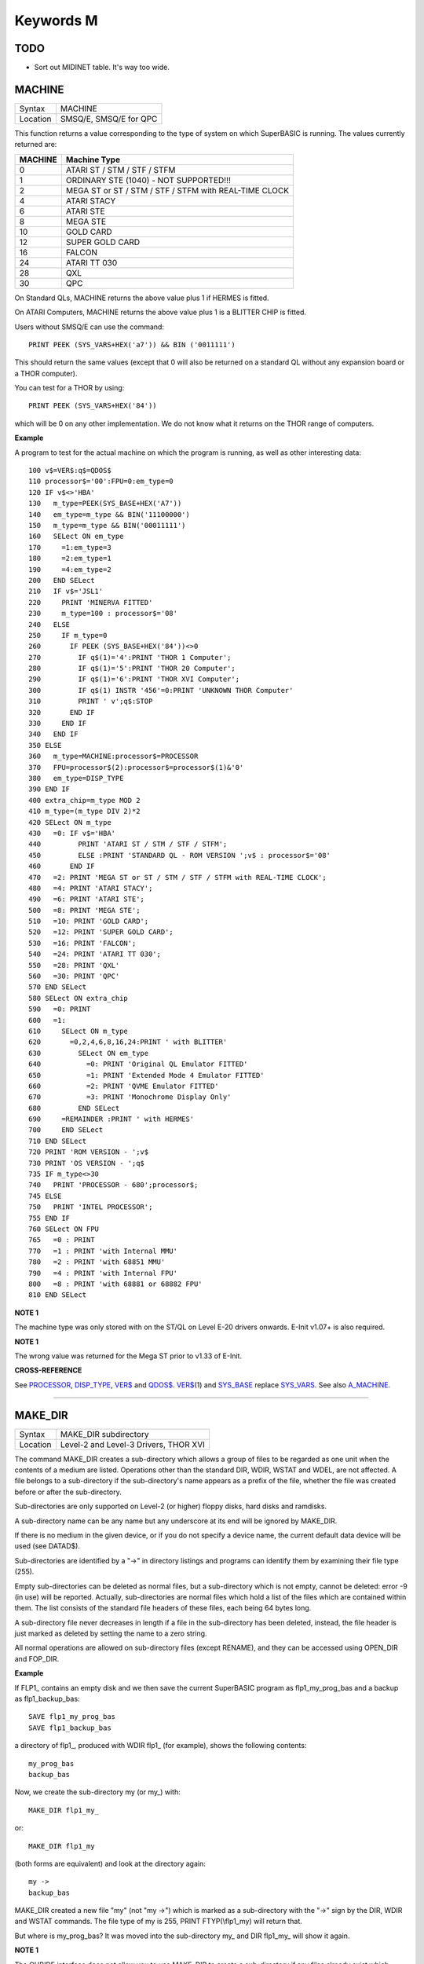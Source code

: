 ==========
Keywords M
==========

TODO
====

- Sort out MIDINET table. It's way too wide.

MACHINE
=======

+----------+-------------------------------------------------------------------+
| Syntax   |  MACHINE                                                          |
+----------+-------------------------------------------------------------------+
| Location |  SMSQ/E, SMSQ/E for QPC                                           |
+----------+-------------------------------------------------------------------+

This function returns a value corresponding to the type of system on
which SuperBASIC is running. The values currently returned are:

+---------+-------------------------------------------------------+
| MACHINE | Machine Type                                          |
+=========+=======================================================+
| 0       | ATARI ST / STM / STF / STFM                           |
+---------+-------------------------------------------------------+
| 1       | ORDINARY STE (1040) - NOT SUPPORTED!!!                |
+---------+-------------------------------------------------------+
| 2       | MEGA ST or ST / STM / STF / STFM with REAL-TIME CLOCK |
+---------+-------------------------------------------------------+
| 4       | ATARI STACY                                           |
+---------+-------------------------------------------------------+
| 6       | ATARI STE                                             |
+---------+-------------------------------------------------------+
| 8       | MEGA STE                                              |
+---------+-------------------------------------------------------+
|10       | GOLD CARD                                             |
+---------+-------------------------------------------------------+
|12       | SUPER GOLD CARD                                       |
+---------+-------------------------------------------------------+
|16       | FALCON                                                |
+---------+-------------------------------------------------------+
|24       | ATARI TT 030                                          |
+---------+-------------------------------------------------------+
|28       | QXL                                                   |
+---------+-------------------------------------------------------+
|30       | QPC                                                   |
+---------+-------------------------------------------------------+


On Standard QLs, MACHINE returns the above value
plus 1 if HERMES is fitted. 

On ATARI Computers, MACHINE returns the
above value plus 1 is a BLITTER CHIP is fitted. 

Users without SMSQ/E can use the command:: 

    PRINT PEEK (SYS_VARS+HEX('a7')) && BIN ('0011111')
    
    
This should return the same values (except that 0 will also be returned
on a standard QL without any expansion board or a THOR computer). 

You can test for a THOR by using:: 

    PRINT PEEK (SYS_VARS+HEX('84'))
    
which will be 0 on any other implementation. We do not know what it
returns on the THOR range of computers.

**Example**

A program to test for the actual machine on which the program is
running, as well as other interesting data::

    100 v$=VER$:q$=QDOS$ 
    110 processor$='00':FPU=0:em_type=0 
    120 IF v$<>'HBA' 
    130   m_type=PEEK(SYS_BASE+HEX('A7')) 
    140   em_type=m_type && BIN('11100000') 
    150   m_type=m_type && BIN('00011111') 
    160   SELect ON em_type 
    170     =1:em_type=3 
    180     =2:em_type=1 
    190     =4:em_type=2 
    200   END SELect 
    210   IF v$='JSL1' 
    220     PRINT 'MINERVA FITTED'
    230     m_type=100 : processor$='08' 
    240   ELSE 
    250     IF m_type=0 
    260       IF PEEK (SYS_BASE+HEX('84'))<>0 
    270         IF q$(1)='4':PRINT 'THOR 1 Computer'; 
    280         IF q$(1)='5':PRINT 'THOR 20 Computer'; 
    290         IF q$(1)='6':PRINT 'THOR XVI Computer'; 
    300         IF q$(1) INSTR '456'=0:PRINT 'UNKNOWN THOR Computer' 
    310         PRINT ' v';q$:STOP 
    320       END IF 
    330     END IF 
    340   END IF 
    350 ELSE 
    360   m_type=MACHINE:processor$=PROCESSOR 
    370   FPU=processor$(2):processor$=processor$(1)&'0' 
    380   em_type=DISP_TYPE
    390 END IF 
    400 extra_chip=m_type MOD 2 
    410 m_type=(m_type DIV 2)*2
    420 SELect ON m_type 
    430   =0: IF v$='HBA' 
    440         PRINT 'ATARI ST / STM / STF / STFM'; 
    450         ELSE :PRINT 'STANDARD QL - ROM VERSION ';v$ : processor$='08' 
    460       END IF 
    470   =2: PRINT 'MEGA ST or ST / STM / STF / STFM with REAL-TIME CLOCK'; 
    480   =4: PRINT 'ATARI STACY'; 
    490   =6: PRINT 'ATARI STE'; 
    500   =8: PRINT 'MEGA STE'; 
    510   =10: PRINT 'GOLD CARD'; 
    520   =12: PRINT 'SUPER GOLD CARD'; 
    530   =16: PRINT 'FALCON'; 
    540   =24: PRINT 'ATARI TT 030'; 
    550   =28: PRINT 'QXL' 
    560   =30: PRINT 'QPC' 
    570 END SELect
    580 SELect ON extra_chip 
    590   =0: PRINT 
    600   =1: 
    610     SELect ON m_type
    620       =0,2,4,6,8,16,24:PRINT ' with BLITTER' 
    630         SELect ON em_type 
    640           =0: PRINT 'Original QL Emulator FITTED' 
    650           =1: PRINT 'Extended Mode 4 Emulator FITTED' 
    660           =2: PRINT 'QVME Emulator FITTED' 
    670           =3: PRINT 'Monochrome Display Only' 
    680         END SELect 
    690     =REMAINDER :PRINT ' with HERMES' 
    700     END SELect 
    710 END SELect 
    720 PRINT 'ROM VERSION - ';v$ 
    730 PRINT 'OS VERSION - ';q$ 
    735 IF m_type<>30 
    740   PRINT 'PROCESSOR - 680';processor$; 
    745 ELSE 
    750   PRINT 'INTEL PROCESSOR'; 
    755 END IF 
    760 SELect ON FPU 
    765   =0 : PRINT
    770   =1 : PRINT 'with Internal MMU' 
    780   =2 : PRINT 'with 68851 MMU' 
    790   =4 : PRINT 'with Internal FPU' 
    800   =8 : PRINT 'with 68881 or 68882 FPU'
    810 END SELect

**NOTE 1**

The machine type was only stored with on the ST/QL on Level E-20 drivers
onwards. E-Init v1.07+ is also required.

**NOTE 1**

The wrong value was returned for the Mega ST prior to v1.33 of E-Init.

**CROSS-REFERENCE**

See `PROCESSOR <KeywordsP.clean.html#processor>`__,
`DISP\_TYPE <KeywordsD.clean.html#disp-type>`__,
`VER$ <KeywordsV.clean.html#ver>`__ and `QDOS$ <KeywordsQ.clean.html#qdos>`__.
`VER$ <KeywordsV.clean.html#ver>`__\ (1) and
`SYS\_BASE <KeywordsS.clean.html#sys-base>`__ replace
`SYS\_VARS <KeywordsS.clean.html#sys-vars>`__. See also
`A\_MACHINE <KeywordsA.clean.html#a-machine>`__.

--------------

MAKE\_DIR
=========

+----------+-------------------------------------------------------------------+
| Syntax   |  MAKE\_DIR subdirectory                                           |
+----------+-------------------------------------------------------------------+
| Location |  Level-2 and Level-3 Drivers, THOR XVI                            |
+----------+-------------------------------------------------------------------+

The command MAKE\_DIR creates a sub-directory which allows a group of
files to be regarded as one unit when the contents of a medium are
listed. Operations other than the standard DIR, WDIR, WSTAT and WDEL,
are not affected. A file belongs to a sub-directory if the
sub-directory's name appears as a prefix of the file, whether the file
was created before or after the sub-directory. 

Sub-directories are only
supported on Level-2 (or higher) floppy disks, hard disks and ramdisks.

A sub-directory name can be any name but any underscore at its end will
be ignored by MAKE\_DIR. 

If there is no medium in the given device, or
if you do not specify a device name, the current default data device
will be used (see DATAD$). 

Sub-directories are identified by a "->" in
directory listings and programs can identify them by examining their
file type (255). 

Empty sub-directories can be deleted as normal files,
but a sub-directory which is not empty, cannot be deleted: error -9 (in
use) will be reported. Actually, sub-directories are normal files which
hold a list of the files which are contained within them. The list
consists of the standard file headers of these files, each being 64
bytes long. 

A sub-directory file never decreases in length if a file in
the sub-directory has been deleted, instead, the file header is just
marked as deleted by setting the name to a zero string. 

All normal
operations are allowed on sub-directory files (except RENAME), and they
can be accessed using OPEN\_DIR and FOP\_DIR.

**Example**

If FLP1\_ contains an empty disk and we then save the current SuperBASIC
program as flp1\_my\_prog\_bas and a backup as flp1\_backup\_bas::

    SAVE flp1_my_prog_bas 
    SAVE flp1_backup_bas

a directory of flp1\_, produced with WDIR flp1\_ (for example), shows
the following contents::

    my_prog_bas 
    backup_bas

Now, we create the sub-directory my (or my\_) with::

    MAKE_DIR flp1_my_

or::

    MAKE_DIR flp1_my
    
(both forms are equivalent) and look at the directory again::

    my ->
    backup_bas 
    
MAKE\_DIR created a new file "my" (not "my ->") which is
marked as a sub-directory with the "->" sign by the DIR, WDIR
and WSTAT commands. The file type of my is 255, PRINT FTYP(\\flp1\_my)
will return that. 

But where is my\_prog\_bas? It was moved into the
sub-directory my\_ and DIR flp1\_my\_ will show it again.

**NOTE 1**

The QUBIDE interface does not allow you to use MAKE\_DIR to create a
sub-directory if any files already exist which would fall into that
sub-directory.

**NOTE 2**

The level-2 device drivers introduced a new standard for subdirectories
- other methods which were implemented in the past are not recognised
in this (e)book.

**NOTE 3**

If a disk with a sub-directory is read by a level-1 device driver, the
sub-directory appears as just another file and files which have been
added to a sub-directory after its creation cannot be accessed or seen
by the system. However, if a file had been created before the
sub-directory, the level-1 device driver finds this file just as if the
sub-directory did not exist. So, if you prepare a disk which should also
be readable on level-1 device drivers, either don't use sub-directories
or create them after everything else.

**NOTE 4**

Sub-directory names longer than 27 characters on Toolkit II may hang up
the SuperBASIC interpreter. Since the system does not treat nested
sub-directories differently, the above warning applies to long
sub-directory prefixes as well. However, this lock up will only occur
when creating sub-directories not when using them. This problem is
fixed on SMS v2.85.

**NOTE 5**

A filename cannot be longer than 36 characters and as described above,
sub-directories are prefixes which reduce the maximum possible length of
a filename. If you try to create a file (eg. SAVE) in a sub-directory so
that the combined length of the file name and sub-directory are longer
than 36 characters, a 'not found' error will be returned.

**WARNING 1**

It is possible to create a sub-directory so that it cannot be removed
any more **(do not try this on a hard disk, you have been warned)**\ :: 

    SAVE test_ 
    MAKE_DIR test
    
The file test\_ (with an underscore) has been moved into the test directory, but it cannot
be deleted to empty test. - This has been fixed in drivers later than
version 2.28.

**WARNING 2**

::

    MAKE_DIR net_
    MAKE_DIR "net" 
    
and similar commands lock-up the machine, so if you want you create a sub-directory called 'net' in the
current directory, use::

    MAKE_DIR DATAD$ & "net".

**WARNING 3**

::

    MAKE_DIR flp1__
    MAKE_DIR flp1___ 
    
and similar commands could create recursive directories until this was fixed in SMS v2.77.

**CROSS-REFERENCE**

`FMAKE\_DIR <KeywordsF.clean.html#fmake-dir>`__ is a syntactical variation of
`MAKE\_DIR <KeywordsM.clean.html#make-dir>`__.
`OPEN\_DIR <KeywordsO.clean.html#open-dir>`__ and
`FOP\_DIR <KeywordsF.clean.html#fop-dir>`__ allow you to read directories of
disks as well as sub-directories on level-2 drivers. The
`DUP <KeywordsD.clean.html#dup>`__, `DDOWN <KeywordsD.clean.html#ddown>`__,
`DNEXT <KeywordsD.clean.html#dnext>`__ and
`DATA\_USE <KeywordsD.clean.html#data-use>`__ commands are used to move around
in a sub-directory tree. See `FOP\_DIR <KeywordsF.clean.html#fop-dir>`__ for a
program which lists a sub-directory tree. To enable programs to read
sub-directories which have not been written for that purpose, the
DEV\_ device exists (see
`DEV\_USE <KeywordsD.clean.html#dev-use>`__). The only legal way of
identifying a sub-directory is by examining its file type as returned by
`FTYP <KeywordsF.clean.html#ftyp>`__ or
`FILE\_TYP <KeywordsF.clean.html#file-typ>`__ for example.

--------------

MATADD
======

+----------+-------------------------------------------------------------------+
| Syntax   |  MATADD sum,matrix1,matrix2                                       |
+----------+-------------------------------------------------------------------+
| Location |  Math package                                                     |
+----------+-------------------------------------------------------------------+

The command MATADD adds the two matrices contained in the arrays
matrix1 and matrix2, setting the result in the array sum. The
parameters, matrix1, matrix2 and sum, must all be arrays of the same
dimensions, the same size and the same type. They can be of any number
type, viz. floating point or integer (% suffix), but not string and (we
must stress this point) floating point and integer arguments must not be
mixed. If these conditions are not satisfied, then MATADD will break
with a 'bad parameter' error (-15). Provided that the parameters follow
this rule, the command MATADD sets all of the elements of the sum array
to the sum of the respective elements of the two other arrays, matrix1
and matrix2.

**Example**

::

    100 DIM a%(10,10,80), b%(10,10,80), c%(10,10,80) 
    110 MATRND a%,-5 TO 5: MATSEQ b% 
    120 MATADD c%,a%,b%

**CROSS-REFERENCE**

If you run this short example program (8000 internal loops!), you will
notice the extraordinary speed of `MATADD <KeywordsM.clean.html#matadd>`__
which is representative of the other MAT...
functions; `MATSUB <KeywordsM.clean.html#matsub>`__ is almost equivalent to
`MATADD <KeywordsM.clean.html#matadd>`__.

--------------

MATCOUNT
========

+----------+-------------------------------------------------------------------+
| Syntax   || MATCOUNT (array, value)  or                                      |
|          || MATCOUNT (array1, array2)                                        |
+----------+-------------------------------------------------------------------+
| Location || Math Package                                                     |
+----------+-------------------------------------------------------------------+

MATCOUNT is a function which counts how often a certain value appears
in the given array where array and value can be of any type (even
strings) as long as they are of the same type. The second syntax allows
you to pass two arrays array1 and array2 of the same type and
dimensions, MATCOUNT will then compare these two arrays and return the
number of different elements.

**Example**

The following programs compares two random integer arrays and will
always print something around 33%::

    100 DIM x%(1000), y%(1000) 
    110 MATRND x%,2: MATRND y%,2 
    120 PRINT MATCOUNT(x%,y%)/10;"%"

**CROSS-REFERENCE**

`MATCOUNT <KeywordsM.clean.html#matcount>`__ comparisons are exact in that two
numbers a and b are only regarded as equal if a=b in SuperBASIC terms.
The same is true for strings, it means that their comparison is
case-sensitive. `MATCOUNT1 <KeywordsM.clean.html#matcount1>`__ differs from
`MATCOUNT <KeywordsM.clean.html#matcount>`__ (see below) only in the fact that
comparisons are based on the SuperBASIC operator == instead of =.

--------------

MATCOUNT1
=========

+----------+-------------------------------------------------------------------+
| Syntax   || MATCOUNT1 (array, value)  or                                     |
|          || MATCOUNT1 (array1, array2)                                       |
+----------+-------------------------------------------------------------------+
| Location || Math Package                                                     |
+----------+-------------------------------------------------------------------+

The function MATCOUNT1 is just a variation of MATCOUNT which performs
comparisons not as exact as MATCOUNT. Numbers must only be almost equal,
the absolute difference must be smaller than the absolute of the second
number divided by 1E7: ABS (a-b) < ABS (b / 1E7). This is the case if
a==b. MATCOUNT1 is therefore the same as MATCOUNT if integers are being
dealt with. Comparison of strings is not case-sensitive, again this is
analogous to the == operator: "QDOS"=="Qdos" is true while "QDOS"="Qdos" is not.

**CROSS-REFERENCE**

`MATCOUNT <KeywordsM.clean.html#matcount>`__,
`MATEQU <KeywordsM.clean.html#matequ>`__.

--------------

MATEQU
======

+----------+-------------------------------------------------------------------+
| Syntax   |  MATEQU array1, {array2 \| value}                                 |
+----------+-------------------------------------------------------------------+
| Location |  Math Package                                                     |
+----------+-------------------------------------------------------------------+

The command MATEQU sets up array1 in two different ways depending on
the type of the second parameter: (1) If another array array2 of the
same dimensions is supplied then each element of array1 is set to the
corresponding element of array2; or (2) If the second parameter is not
an array but a constant, variable or expression then each element of
array1 is set to the given value. Array1, array2 and value can be of any
type: integer, floating point or string. array1 and array2 must however
be of the same type and have the same number of dimensions.

**Examples**

::

    DIM a$(4,8), a%(2,2,2,2,2), a(0), b$(4,8) 
    MATEQU a$,"Hi there" 
    MATEQU a%,6 
    MATEQU a%,-PI 
    test$=9.5: MATEQU a%,test$ 
    MATEQU a,9.5 
    MATEQU a$,b$

**NOTE**

Supercharge and Turbo users... sorry!

**CROSS-REFERENCE**

`MATRND <KeywordsM.clean.html#matrnd>`__, `MATIDN <KeywordsM.clean.html#matidn>`__

--------------

MATDEV
======

+----------+-------------------------------------------------------------------+
| Syntax   |  MATDEV array[%]                                                  |
+----------+-------------------------------------------------------------------+
| Location |  Math Package                                                     |
+----------+-------------------------------------------------------------------+

This function takes any numeric array and calculates a number from its
values which gives information about their standard deviation.

**Example**

::

    10 DIM x(10) 
    20 PRINT MATDEV (x)

gives 0 because all elements of x are equal and therefore, have no deviation. Add
the line::

    15 MATRND x,10

and the result will be be around 3.2.

**CROSS-REFERENCE**

`MATMEAN <KeywordsM.clean.html#matmean>`__

--------------

MATIDN
======

+----------+-------------------------------------------------------------------+
| Syntax   |  MATIDN matrix                                                    |
+----------+-------------------------------------------------------------------+
| Location |  Math Package                                                     |
+----------+-------------------------------------------------------------------+

This command forces the square numeric array matrix to be initialised
so that the matrix is given the algebraic identity for matrices of that
size. This gives the matrix the following format::

    1 0 0 . . . 0 0 0
    0 1 0 . . . 0 0 0
    0 0 1 . . . 0 0 0
    . . .       . . .
    . . .       . . .
    . . .       . . .
    0 0 0 . . . 1 0 0
    0 0 0 . . . 0 1 0
    0 0 0 . . . 0 0 1


All elements on the
diagonal line from the top left corner to the bottom right corner are
set to 1 and all other elements are set to 0. This forms the identity
matrix, which means that when a matrix of the same size is multiplied by
this, the resultant matrix is the same as the original matrix, ie.
matrix1 \* matrix = matrix1.

**CROSS-REFERENCE**

`MATMULT <KeywordsM.clean.html#matmult>`__ multiplies matrices.

--------------

MATINPUT
========

+----------+-------------------------------------------------------------------+
| Syntax   |  MATINPUT array [{\\ \| , \| ; \| !}]                             |
+----------+-------------------------------------------------------------------+
| Location |  Math Package                                                     |
+----------+-------------------------------------------------------------------+

The command MATINPUT reads each element of an array in turn from #1, so
that you have to type them all in. The modifiers ';' and '!' place the
cursor behind the last entry whilst ',' moves it to the next tab
position. The default is '\\' which forces a new line between entries -
the '\\' can be omitted.

**Example**

::

    100 DIM a(1,2) 
    110 MATINPUT a,

**CROSS-REFERENCE**

`MATREAD <KeywordsM.clean.html#matread>`__,
`MATRND <KeywordsM.clean.html#matrnd>`__, `FOR <KeywordsF.clean.html#for>`__

--------------

MATINV
======

+----------+-------------------------------------------------------------------+
| Syntax   |  MATINV matrix2,matrix1                                           |
+----------+-------------------------------------------------------------------+
| Location |  Math Package                                                     |
+----------+-------------------------------------------------------------------+

The command MATINV takes the array matrix1, inverts it and stores the
result in matrix2. 

Inverting is a mathematical term and produces a
result from a matrix which is similar to finding the reciprocal of a
number, namely, the relation is expressed by the fact that the product
of a number and its reciprocal is one and the product of a matrix and
its inverse matrix is the identity matrix::

    n=10: DIM A(n,n), B(n,n), C(n,n) 
    MATRND A
    
A is a random matrix.

::

    MATINV A,B
    
makes B the inverted matrix of A.

::

    MATMULT C,A,B
    
Multiply A with B and store the result in C. C will be almost identical to the matrix ONE defined with:: 

    DIM ONE(n,n): MATIDN ONE

C and ONE do not have exactly the same values because of the limited
precision of the QL maths package. Two conditions are absolutely
necessary for MATINV to work:: 

- DET (matrix1) <> 0
- matrix1 and matrix2 must be square matrices

**Example**

A matrix A and an array b form a so-called "linear equation system"
which has a solution x which is an array like b. This example will find
the solutions x(i) of the system, for any positive value of n (the size
of the matrix)::

    100 n=5 
    110 DIM A(n,n), AINV(n,n), b(n), x(n) 
    120 MATRND A: MATRND b 
    130 : 
    140 MATINV A,AINV 
    150 MATSCALM AINV,b TO x 
    160 PRINT "Solutions:"\x 
    170 IF ABS(DET)<1E-6 THEN PRINT "(dubious results)" 
    180 : 
    190 DEFine PROCedure MATSCALM (matrix,array1,array2) 
    200   LOCal i,j 
    210   FOR i=0 TO DIMN(matrix,1) 
    220     array2(i)=0 
    230     FOR j=0 TO DIMN(matrix,2)
    240       array2(i)=array2(i)+array1(j)\*matrix(i,j) 
    250     END FOR j 
    260   END FOR i 
    270 END DEFine MATSCALM

The method of solving a linear equation system by calculating the
inverted matrix is known as Cramer's Rule. The advantage is that if the
matrix A is constant and only the array b varies for other situations,
MATINV needs only be called once and not afterwards for each value of
the array b.

**NOTE**

Calculation time takes longer as the size of the matrix increases eg.
the above example will take nearly an hour to calculate n=100. MATINV
cannot be stopped with <CTRL><SPACE> whilst number crunching.

**CROSS-REFERENCE**

It is highly recommended to check if `DET <KeywordsD.clean.html#det>`__ is
very close to zero after `MATINV <KeywordsM.clean.html#matinv>`__ has been
executed, if this is the case, `MATINV <KeywordsM.clean.html#matinv>`__ may
have found a result which does not exist::

    IF ABS(DET) < 1E-6 THEN PRINT "dubious result" 

This works because `MATINV <KeywordsM.clean.html#matinv>`__ calls `DET <KeywordsD.clean.html#det>`__
internally.

--------------

MATMAX
======

+----------+-------------------------------------------------------------------+
| Syntax   |  MATMAX (array[%])                                                |
+----------+-------------------------------------------------------------------+
| Location |  Math Package                                                     |
+----------+-------------------------------------------------------------------+

This function finds the largest value contained in an integer or
floating point array.

**NOTE**

This cannot be compiled with Supercharge or Turbo.

**WARNING**

A string array makes MATMAX hang the system.

**CROSS-REFERENCE**

`MATMIN <KeywordsM.clean.html#matmin>`__ is the complementary function. See
also `MAXIMUM <KeywordsM.clean.html#maximum>`__ and
`MAXIMUM% <KeywordsM.clean.html#maximum>`__.

--------------

MATMEAN
=======

+----------+-------------------------------------------------------------------+
| Syntax   |  MATMEAN (array[%])                                               |
+----------+-------------------------------------------------------------------+
| Location |  Math Package                                                     |
+----------+-------------------------------------------------------------------+

This function returns the average of the array's elements, calculated
by the sum of the elements divided by the number of elements.

**NOTE**

Don't compile with Supercharge or Turbo.

**WARNING**

Avoid string parameters!

**CROSS-REFERENCE**

See `MATSUM <KeywordsM.clean.html#matsum>`__ for an example.

--------------

MATMIN
======

+----------+-------------------------------------------------------------------+
| Syntax   |  MATMIN (array[%])                                                |
+----------+-------------------------------------------------------------------+
| Location |  Math Package                                                     |
+----------+-------------------------------------------------------------------+

This function finds the smallest element in an integer or floating
point array.

**NOTE**

Cannot be compiled with Supercharge or Turbo.

**WARNING**

A string array makes MATMIN hang the system.

**CROSS-REFERENCE**

`MATMAX <KeywordsM.clean.html#matmax>`__ is the opposite function. Refer also
to `MINIMUM <KeywordsM.clean.html#minimum>`__ and
`MINMUM% <KeywordsM.clean.html#minmum>`__ which are even quicker.

--------------

MATMULT
=======

+----------+-------------------------------------------------------------------+
| Syntax   |  MATMULT product, matrix1, matrix2                                |
+----------+-------------------------------------------------------------------+
| Location |  Math Package                                                     |
+----------+-------------------------------------------------------------------+

The command MATMULT performs multiplication on matrices of floating
point type. The matrix1 is multiplied with matrix2 and the result stored
in product. Since a n x m matrix represents a linear transformation
which takes n-dimensional vectors and produces m-dimensional vectors
from them, the following conditions must be satisfied by the three
matrices supplied to MATMULT:

- All matrices must be two-dimensional.
- DIMN (matrix1, 2) = DIMN (matrix2, 1)
- DIMN (matrix1, 1) = DIMN (product, 1)
- DIMN (matrix2, 2) = DIMN (product, 2)

The latter three conditions are obviously satisfied by square matrices.

**Example**

Multiplication of two matrices means that their effect on a vector is
combined into one matrix. The following program demonstrates this on a
simple square. 

The square x is a list of four vectors. x is first
rotated with ROT by 45\ :sup:`o`\, the rotated square is stored in y. 

Now this y is squeezed in size by one half with SQZ and stored in z. Lines 240 to
280 perform all this and show the process. 

After a keystroke, the matrix
ROTSQZ will be created as the product of ROT and SQZ. Again the original
square is transformed but this time by ROTSQZ which rotates and squeezes
in one go. This is done by lines 300 to 350. 

Lines 100 to 220 initialise
the matrices and set up the window for drawing. 

Due to the design of QL
graphics, line 100 can be freely omitted. 

At the bottom of the listing
are three PROCedures: 

MATVEC multiplies a vector with a matrix (ie. the
vector is transformed by this matrix) and MATVECS does the same for a
list of vectors, just calling MATVEC for each individual vector.
MATVEC(S) is written in a dimension independent way, just to show how
that can be done; there is no check on the parameters, just to save
space. 

POLYDRAW draws a closed polygon from a supplied list of
two-dimensional points. 

::

    100 WINDOW 448,200,32,16 
    110 SCALE 8,-5,-4: PAPER 0: CLS 
    120 : 
    130 DIM ROT(2,2): rc=1/SQRT(2) 
    140 ROT(1,1)=rc: ROT(1,2)=rc 
    150 ROT(2,1)=-rc: ROT(2,2)=rc
    160 DIM SQZ(2,2): SQZ(1,1)=.5: SQZ(2,2)=.5 
    170 : 
    180 DIM x(4,2), y(4,2), z(4,2) 
    190 x(1,1)=-1: x(1,2)= 1 
    200 x(2,1)= 1: x(2,2)= 1 
    210 x(3,1)= 1: x(3,2)=-1 
    220 x(4,1)=-1: x(4,2)=-1 
    230 : 
    240 INK 5: POLYDRAW x 
    250 MATVECS y,ROT,x 
    260 INK 3: POLYDRAW y 
    270 MATVECS z,SQZ,y 
    280 INK 7: POLYDRAW z 
    290 : 
    300 PAUSE: CLS 
    310 DIM ROTSQZ(2,2) 
    320 INK 5: POLYDRAW x 
    330 MATMULT ROTSQZ,ROT,SQZ 
    340 MATVECS z,ROTSQZ,x 
    350 INK 7: POLYDRAW z 
    360 : 
    370 : 
    380 DEFine PROCedure MATVECS (vectors2, matrix, vectors1)
    390   LOCal i 
    400   FOR i=1 TO DIMN(vectors1) 
    410     MATVEC vectors2(i),matrix,vectors1(i) 
    420   END FOR i 
    430 END DEFine MATVECS 
    440
    : 
    450 DEFine PROCedure MATVEC (vector2, matrix, vector1) 
    460   REMark vector2 = matrix * vector1 
    470   LOCal i,j 
    480   FOR i=1 TO DIMN(vector2)
    490     vector2(i)=0 
    500     FOR j=1 TO DIMN(matrix,2)  
    510       vector2(i)=vector2(i)+matrix(i,j)*vector1(j) 
    520     END FOR j 
    530   END FOR i 
    540 END DEFine MATVEC 
    550 : 
    560 DEFine PROCedure POLYDRAW (vectors)
    570   LOCal i 
    580   POINT vectors(1,1),vectors(1,2) 
    590   FOR i=2 TO DIMN(vectors), 1 
    600     LINE TO vectors(i,1),vectors(i,2) 
    610   END FOR i 
    620 END DEFine POLYDRAW

**NOTE**

Normally the product of two matrices A\*B is not the same as B\*A,
however, the matrices ROT and SQZ in the above example are an exception
to this rule. Replace line 330 with: 330 MATMULT ROTSQZ,SQZ,ROT
and nothing will change.

**CROSS-REFERENCE**

See `MATINV <KeywordsM.clean.html#matinv>`__ for another example of using
`MATMULT <KeywordsM.clean.html#matmult>`__.

--------------

MATPLOT
=======

+----------+-------------------------------------------------------------------+
| Syntax   |  MATPLOT array [{, \| ;}]                                         |
+----------+-------------------------------------------------------------------+
| Location |  Math Package                                                     |
+----------+-------------------------------------------------------------------+

This command takes a two-dimensional array and draws the points set out 
by the array (the first dimension identifies the number of points and
the second the co-ordinates) to the default window used by LINE
(normally #1). The array must be declared in the following way (an array
which does not fall into this category will cause an error):: 

    DIM array (points,1)
    
points is the total number of points (less one) set out in the array,
with array(p,0) the x-coordinate and array(p,1) the y- coordinate of
point number p-1. If a comma (,) appears after the name of the array
MATPLOT
will connect each point with its successor by a line. 

On the other
hand, if a semicolon (;) appears after the name of the array, an
additional line is drawn between the first point and the last point.

These lines are drawn using the QDOS line drawing routine and therefore
suffer from the same problems as the LINE command. For those of you
still uncertain of the possible uses of this command, a little hint: the
addition of a semicolon to the the parameter will always enclose the set
of lines which have been set out, thereby making this command ideal for
creating all types of shapes (for example dodecahedrons)! MATPLOT
supports INK, PAPER, OVER and FILL.

**Example**

The following fractal generator was written by John de Rivaz in
SuperBASIC and optimised by Simon N. Goodwin. Originally, both the
calculation and drawing was done in one loop which was a bit faster
(10-20%) than the following version (this calculates all points in one
loop and then uses MATPLOT to draw them quickly, creating a second
internal loop). Another disadvantage compared to the original version is
the increase in memory usage because all points have to be stored:: 

    100 MODE 4: WINDOW 512,256,0,0: PAPER 0: CLS 
    110 SCALE 20,-14,-10: iterations=10000 
    120 DIM pts(iterations-1,1): x=0: y=0 
    130 FOR loop=0 TO iterations-1 
    140   pts(loop,0)=x: pts(loop,1)=y 
    150   sy=0: IF x<0 THEN sy=-1: ELSE IF x THEN sy=1 
    160   xx=y-sy\*(ABS(x-.9))^.5: y=1.01-x: x=xx 
    170 END FOR loop 
    180 INK 7: MATPLOT pts

A nice modification of the above example would be to:

- Replace MODE 4 with MODE 8 in line 100; 
- Delete line 180; 
- Add the following block::

    180 REPeat loop 
    190 FOR n=1 TO 7 
    200 INK n 
    210 MATPLOT pts 
    220 END FOR n 
    230 END REPeat loop

It's up to you to produce more variants!

**NOTE**

The output of MATPLOT cannot be redirected to any other window and
specifically any program which uses MATPLOT (eg. the above example)
cannot be compiled. So it is perhaps best to forget about MATPLOT.

**CROSS-REFERENCE**

`MATPLOT\_R <KeywordsM.clean.html#matplot-r>`__ draws the figure relative to
the graphic cursor. `POINT <KeywordsP.clean.html#point>`__ draws a single
point to any screen, `BLOCK <KeywordsB.clean.html#block>`__ can also be used
to plot points, especially of variable size.
`PLOT <KeywordsP.clean.html#plot>`__, `APOINT <KeywordsA.clean.html#apoint>`__ and
`POINT\_ABS <KeywordsP.clean.html#point-abs>`__ plot points in absolute
co-ordinates, directly to screen memory, ignoring windows.

--------------

MATPLOT\_R
==========

+----------+-------------------------------------------------------------------+
| Syntax   |  MATPLOT\_R array [{, \| ;}]                                      |
+----------+-------------------------------------------------------------------+
| Location |  Math Package                                                     |
+----------+-------------------------------------------------------------------+

This command is the same as MATPLOT except that the output is drawn
relative to the graphic cursor.

**CROSS-REFERENCE**

`POINT <KeywordsP.clean.html#point>`__ and all other commands related to
graphics move the graphic cursor.

--------------

MATPROD
=======

+----------+-------------------------------------------------------------------+
| Syntax   |  MATPROD (array)                                                  |
+----------+-------------------------------------------------------------------+
| Location |  Math Package                                                     |
+----------+-------------------------------------------------------------------+

The function MATPROD returns the product of the array's values, so
array is not allowed to be a string array.

**Example**

Can you see why MATPROD and FACT return the same number for every n? 

:: 

    100 n=8: DIM a%(n) 
    110 MATSEQ a% 
    120 PRINT MATPROD(a%) ;" = "; 
    130 PRINT FACT(n+1)

**NOTE**

MATPROD is not compatible with Turbo and Supercharge.

**CROSS-REFERENCE**

`MATPROD <KeywordsM.clean.html#matprod>`__ is almost identical to
`MATSUM <KeywordsM.clean.html#matsum>`__ except that it returns the product
rather than the elements' sum; so have a look at
`MATSUM <KeywordsM.clean.html#matsum>`__ which is also more useful.

--------------

MATREAD
=======

+----------+-------------------------------------------------------------------+
| Syntax   |  MATREAD array                                                    |
+----------+-------------------------------------------------------------------+
| Location |  Math Package                                                     |
+----------+-------------------------------------------------------------------+

The command MATREAD initialises the array (of any type) by reading each
element from DATA lines. Since MATREAD does the same as the following
routine:: 

    FOR i1=0 TO DIMN(array,1) 
      FOR i2=0 TO DIMN(array,2) 
        ... 
        READ array(i1, i2) 
        ... 
      END FOR i2 
    END FOR i1
 
all of the normal errors of READ may occur.

**Example**

The following example is identical to MATSEQ a%

::

    100 DIM a%(3,2) 
    110 MATREAD a% 
    120 : 
    130 DATA 1, 2, 3, 4 
    140 DATA 5, 6, 7, 8 
    150 DATA 9,10,11,12

is identical to MATSEQ a%.

**CROSS-REFERENCE**

`MATINPUT <KeywordsM.clean.html#matinput>`__

--------------

MATRND
======

+----------+-------------------------------------------------------------------+
| Syntax   || MATRND array  or                                                 |
|          || MATRND array% [[ ,minval%] ,maxval%]                             |
+----------+-------------------------------------------------------------------+
| Location || Math Package                                                     |
+----------+-------------------------------------------------------------------+

This command initialises all of the elements of an integer or floating
point array with random numbers. Their default range depends on the type
of array: for integer arrays, the values range from -32768 to 32767,
whereas for floating point they range between 0 and 1. 

MATRND selects
the range itself if there is just one parameter, but for integer arrays
only, an extended syntax allows you to specify another range (as in the
second variant). 

If just a maximum value maxval% is specified then
values range from 0 to maxval%, if a minimum minval% is additionally
given then values range from minval% to maxval%. 

MATRND will reject any
non-integer parameters for the second syntax.

**Examples**

::

    DIM array%(4,3,2), array(1,2): min%=10 
    MATRND array 
    MATRND array% 
    MATRND array%,100 
    MATRND array%,min%,100

**NOTE**

Like all other MAT... commands, MATRND cannot be compiled with
Supercharge or Turbo.

**WARNING**

MATRND allows a string array as a parameter. This leads to odd results
and can possibly hang the machine.

**CROSS-REFERENCE**

The random values chosen by `MATRND <KeywordsM.clean.html#matrnd>`__ can be
influenced by `RANDOMISE <KeywordsR.clean.html#randomise>`__.

--------------

MATSEQ
======

+----------+-------------------------------------------------------------------+
| Syntax   |  MATSEQ array                                                     |
+----------+-------------------------------------------------------------------+
| Location |  Math Package                                                     |
+----------+-------------------------------------------------------------------+

The command MATSEQ initialises the array (which must be a numeric
array) with a constantly increasing set of integer numbers: 1 2 3 4 5
6... 

There is not really much use for MATSEQ except for demonstration. 

Array can be either a floating point or integer variable. No strings are allowed.

**CROSS-REFERENCE**

`MATIDN <KeywordsM.clean.html#matidn>`__ is a useful means of initialising an
array, `MATEQU <KeywordsM.clean.html#matequ>`__ can be used to set all
elements of an array to a certain value. It is worth noting that any
square matrix created with `MATSEQ <KeywordsM.clean.html#matseq>`__ cannot be
inverted with `MATINV <KeywordsM.clean.html#matinv>`__ because the determinant
`DET <KeywordsD.clean.html#det>`__ of that matrix is always zero::

    100 n=30: DIM m(n,n), minv(n,n) 
    110 MATSEQ m 
    120 MATINV minv,m 

This always fails at line 120 because `DET <KeywordsD.clean.html#det>`__\ (m) = 0.

--------------

MATSUB
======

+----------+-------------------------------------------------------------------+
| Syntax   |  MATSUB difference,matrix1,matrix2                                |
+----------+-------------------------------------------------------------------+
| Location |  Math Package                                                     |
+----------+-------------------------------------------------------------------+

Provided that the parameters of the command MATSUB fulfil the same
conditions as for MATADD, MATSUB will store the difference between
matrix1 and matrix2 in difference. Difference(...) = matrix1(...) -
matrix2(...). Two or all of the parameters can be identical, so::

    MATSUB a,a,a

and::

    MATSUB a,b,a

etc. are valid.

**CROSS-REFERENCE**

`MATADD <KeywordsM.clean.html#matadd>`__!

--------------

MATSUM
======

+----------+-------------------------------------------------------------------+
| Syntax   |  MATSUM (array[%])                                                |
+----------+-------------------------------------------------------------------+
| Location |  Math Package                                                     |
+----------+-------------------------------------------------------------------+

This function calculates the sum of all of the elements of the supplied
array. array can be any floating point or integer array, but not a
string array. The latter leads to error -15 (bad parameter). Array can
be any number of dimensions, although the following example uses just
one dimension for demonstration reasons.

**Example**

If you stored a lot of values, eg. temperatures, in an array and want to
find the average temperature, you have to divide the sum of the
temperatures by the number of values. Obviously the operation of adding
temperatures can take quite some time for a large data base, so this is
a point where MATSUM helps::

    100 values% = 200: DIM temp%(values%) 
    110 : 
    120 PRINT#0,"random initialisation..." 
    130 MATRND temp%,-20,30 
    140 PRINT#0,"equalising"; 
    150 FOR equalize = 1 TO 10 
    160   FOR i = 0 TO values%-1 
    170     temp%(i) = ( temp%(i) + temp%(i+1) ) / 2 
    180   END FOR i 
    190   PRINT#0,"."; 
    200 END FOR equalize 
    210 : 
    220 PRINT#0\\"drawing..." 
    230 WINDOW 448,200,32,16: SCALE 100,0,0 
    240 PAPER 3: CLS: INK 7: OVER 0 
    250 dist = 160 / values%: yoff = 50 
    260 FOR i = 0 TO values%-1 
    270   x1 = i*dist: x2 = x1+dist 
    280   y1 = temp%(i) + yoff: y2 = temp%(i+1) + yoff 
    290   LINE x1,y1 TO x2,y2 
    300 END FOR i 
    310 : 
    320 PRINT#0,"find medium..." 
    330 tmed = MATSUM(temp%) / values% 
    340 INK 3: OVER -1 
    350 LINE 0,tmed+yoff TO x2,tmed+yoff

The important line is 330 where MATSUM is used. Lines 150 to 200
transform the random values to more realistic temperatures: you won't
find any country where outside temperature jumps from -20 to +30 degrees
Celsius in one day! The number of equalize loops can be freely chosen.

This is also true for values%, the figure adapts itself to the number of
values (see dist in line 250).

**NOTE**

A program using MATSUM cannot be compiled with Turbo or Super-charge.

**CROSS-REFERENCE**

`MATRND <KeywordsM.clean.html#matrnd>`__ initialises an array with random
values. `MATPROD <KeywordsM.clean.html#matprod>`__ is very similar to
`MATSUM <KeywordsM.clean.html#matsum>`__ except that it finds the product of
an array's elements. `MATMEAN <KeywordsM.clean.html#matmean>`__ finds the mean
value of a matrix's values directly, so line 330 could be replaced with::

    330 tmed = MATMEAN(temp%)

--------------

MATTRN
======

+----------+-------------------------------------------------------------------+
| Syntax   |  MATTRN array1, array2                                            |
+----------+-------------------------------------------------------------------+
| Location |  Math Package                                                     |
+----------+-------------------------------------------------------------------+

The command MATTRN takes numeric arrays of two dimensions or string
arrays of three dimensions and reads each row of array2, placing it in
the corresponding column of array1. 

It is obligatory that both arrays
have the same type and are exactly DIMed to the needs of MATTRN. 

The
first dimension of array1 must be equal to the second of array2 and the
first dimension of array2 must be equal to the second of array1. 

For
strings, additionally, the third dimensions of both arrays have to be
equal:: 

    DIM array1(x,y), array2(y,x) 
    DIM array1%(x,y), array2%(y,x) 
    DIM array1$(x,y,z), array2$(y,x,z)

So array1 and array2 can only be of identical dimensions for square
matrices. In all other cases the contents of array1 are not modified.

**Example**

::

    100 DIM A%(2,3), B%(3,2) 
    110 MATRND B%,9: PRINT B%!\ 
    120 MATTRN A%,B%: PRINT A%!\ 
    130 MATTRN B%,A%: PRINT B%!\

--------------

MAX
===

+----------+-------------------------------------------------------------------+
| Syntax   |  MAX (x\ :sup:`1` :sup:`\*`\ [,x\ :sup:`i`]\ :sup:`\*`)           |
+----------+-------------------------------------------------------------------+
| Location |  Math Package, MINMAX2                                            |
+----------+-------------------------------------------------------------------+

This function must be given at least one number as a parameter - it
will then return the highest value out of the given list of parameters.

**Example**

::

    PRINT MAX ( 2, 5, -10, 3.2 )

will print 5.

**CROSS-REFERENCE**

`MIN <KeywordsM.clean.html#min>`__. See also
`MAXIMUM <KeywordsM.clean.html#maximum>`__ and
`MATMAX <KeywordsM.clean.html#matmax>`__.

--------------

MAX\_CON
========

+----------+-------------------------------------------------------------------+
| Syntax   | error = MAX\_CON(#channel%, x%, y%, xo%, yo%)                     |
+----------+-------------------------------------------------------------------+
| Location | DJToolkit 1.16                                                    |
+----------+-------------------------------------------------------------------+

If the given channel is a 'CON\_' channel, this function will return a zero in the variable 'error'. The integer variables, 'x%', 'y%', 'xo%' and 'yo%' will be altered by the function, to return the maximum size that the channel can be `WINDOW <KeywordsW.clean.html#window>`__\ 'd to.

'x%' will be set to the maximum width, 'y%' to the maximum depth, 'xo%' and 'yo%' to the minimum x co-ordinate and y co-ordinate respectively.

For the technically minded reader, this function uses the IOP\_FLIM routine in the pointer Environment code, if present. If it is not present, you should get the -15 error code returned. (BAD PARAMETER).


**EXAMPLE**

::

    7080 DEFine PROCedure SCREEN_SIZES
    7090   LOCal w%,h%,x%,y%,fer
    7100   REMark how to work out maximum size of windows using iop.flim
    7110   REMark using MAX_CON on primary channel returns screen size
    7120   REMark secondaries return maximum sizes within outline where
    7130   REMark pointer environment is used.
    7140   w% = 512 : REMark width of standard QL screen
    7150   h% = 256 : REMark height of standard QL screen
    7160   x% = 0
    7170   y% = 0
    7180   :
    7190   fer = MAX_CON(#0,w%,h%,x%,y%) : REMark primary for basic
    7200   IF fer < 0 : PRINT #0,'Error ';fer : RETurn 
    7210   PRINT'#0 : ';w%;',';h%;',';x%;',';y%
    7220   :
    7230   fer = MAX_CON(#1,w%,h%,x%,y%) : REMark primary for basic
    7240   IF fer < 0 : PRINT #0,'Error ';fer : RETurn 
    7250   PRINT'#1 : ';w%;',';h%;',';x%;',';y%
    7260   :
    7270   fer = MAX_CON(#2,w%,h%,x%,y%) : REMark primary for basic
    7280   IF fer < 0 : PRINT #0,'Error ';fer : RETurn 
    7290   PRINT'#2 : ';w%;',';h%;',';x%;',';y%
    7300 END DEFine SCREEN_SIZES


-------


MAX\_DEVS
=========

+----------+-------------------------------------------------------------------+
| Syntax   | how_many = MAX\_DEVS                                              |
+----------+-------------------------------------------------------------------+
| Location | DJToolkit 1.16                                                    |
+----------+-------------------------------------------------------------------+

This function returns the number of installed directory device drivers in your QL. It can be used to `DIM <KeywordsD.clean.html#dim>`__\ ension a string array to hold the device names as follows::

    1000 REMark Count directory devices
    1010 :
    1020 how_many = MAX_DEVS
    1030 :
    1040 REMark Set up array
    1050 :
    1060 DIM device$(how_many, 10)
    1070 :
    1080 REMark Now get device names
    1090 addr = 0
    1100 FOR devs = 1 to how_many
    1110   device$(devs) = DEV_NAME(addr)
    1120   IF addr = 0 THEN EXIT devs: END IF
    1130 END FOR devs


**CROSS-REFERENCE**

`DEV\_NAME <KeywordsD.clean.html#dev-name>`__.


-------


MAXIMUM
=======

+----------+-------------------------------------------------------------------+
| Syntax   || MAXIMUM [ ( array ) ] or                                         |
|          || MAXIMUM ( :sup:`\*`\ [ value ]\ :sup:`\*` )                      |
+----------+-------------------------------------------------------------------+
| Location || Minmax (DIY Toolkit - Vol Z)                                     |
+----------+-------------------------------------------------------------------+

The effect of this function depends on the parameter supplied. It is
however an extremely fast way of comparing values. If no parameter is
supplied, then the greatest possible floating point number supported by
the QL is returned - this is equivalent to 1.61585 e616. 

If a single
parameter is supplied which is a single dimensional floating point
array, then MAXIMUM will return the value of the largest number stored
within that array. 

If you want to compare the values of an integer
array, then use MAXIMUM% (a 'bad parameter' is generated with this (MAXIMUM)
function). 

If, however, you use the second variant to pass a list of
values (either numbers or variables), then the highest value out of
those parameters will be returned. Please note that you cannot pass an
array in this instance - it is therefore the same as MAX.

**Example**

::

    PRINT MAXIMUM

Returns 1.61585e616 

::

    DIM x(3): x(0)=10: x(1)=200: x(2)=2.5: x(3)=50.4 
    PRINT MAXIMUM (x)

Returns 200.

::

    PRINT MAXIMUM (100, ax ,21*10+ac)

Returns the highest value.

**NOTE**

This function cannot be compiled with Supercharge or Turbo if you intend
to pass an array as the parameter.

**CROSS-REFERENCE**

`MATMAX <KeywordsM.clean.html#matmax>`__,
`MAXIMUM% <KeywordsM.clean.html#maximum>`__ and `MAX <KeywordsM.clean.html#max>`__
are similar. Refer also to `MINIMUM <KeywordsM.clean.html#minimum>`__ and
`MINIMUM% <KeywordsM.clean.html#minimum>`__.

--------------

MAXIMUM%
========

+----------+-------------------------------------------------------------------+
| Syntax   || MAXIMUM% [ ( array% ) ] or                                       |
|          || MAXIMUM% ( :sup:`\*`\ [ value ]\ :sup:`\*` )                     |
+----------+-------------------------------------------------------------------+
| Location || Minmax (DIY Toolkit - Vol Z)                                     |
+----------+-------------------------------------------------------------------+

This function is exactly the same as MAXIMUM except that it only
accepts integer parameters and is therefore able to work much more
quickly. As with MAXIMUM, you can use this function to find the highest
value in an array, provided that the first variant is used, and the
array is a single dimensional integer array. If no parameter is
supplied, then the greatest possible integer number supported by the QL
is returned - this is equivalent to 32767.

**Example**

::

    PRINT MAXIMUM%
    
Returns 32767 

::

    DIM x%(3): x%(0)=10: x%(1)=200: x%(2)=2: x%(3)=50 
    PRINT MAXIMUM% (x%)

Returns 200. 

::

    PRINT MAXIMUM% (100, ax ,21*10+ac)

Returns the highest value as an integer.

**NOTE**

This function cannot be compiled with Supercharge or Turbo if you intend
to pass an array as the parameter.

**CROSS-REFERENCE**

`MATMAX <KeywordsM.clean.html#matmax>`__, `MAXIMUM <KeywordsM.clean.html#maximum>`__
and `MAX <KeywordsM.clean.html#max>`__ are similar. Refer also to
`MINIMUM% <KeywordsM.clean.html#minimum>`__.

--------------

MB
==

+----------+-------------------------------------------------------------------+
| Syntax   |  MB                                                               |
+----------+-------------------------------------------------------------------+
| Location |  Minerva                                                          |
+----------+-------------------------------------------------------------------+

Early versions of Minerva (pre v1.97) did not have built-in MultiBASICs
and they had to be EXECuted from disk. However, you could make them
resident by linking in the file Mulib\_rext with the LRESPR command and
then this command, MB would be available to start up MultiBASIC
interpreters. This is not a very convenient way of starting MultiBASICs
as you cannot pass parameters to the MultiBASIC, nor can you use the
command to run filter programs.

**NOTE**

This command is redudant on Minerva v1.97+, whereby MultiBASICs can be
started up using EXEC pipep.

**CROSS-REFERENCE**

See `SBASIC <KeywordsS.clean.html#sbasic>`__ and `EW <KeywordsE.clean.html#ew>`__.
Also see `QUIT <KeywordsQ.clean.html#quit>`__. Check out the appendix on
Multiple BASICs.

--------------

MD
==

+----------+-------------------------------------------------------------------+
| Syntax   |  MD subdir                                                        |
+----------+-------------------------------------------------------------------+
| Location |  Beuletools (Needs Level-2 Drivers)                               |
+----------+-------------------------------------------------------------------+

This command is just used as an abbreviation for the MAKE\_DIR
command on Level-2 (and higher) floppy/ winchester/ ramdisk drivers.

**CROSS-REFERENCE**

An alternative would be to rename
`MAKE\_DIR <KeywordsM.clean.html#make-dir>`__ with: `NEW\_NAME
"MAKE\_DIR","MD" <KeywordsN.clean.html#new-name>`__ See
`MAKE\_DIR <KeywordsM.clean.html#make-dir>`__ !

--------------

MERGE
=====

+----------+-------------------------------------------------------------------+
| Syntax   || MERGE device\_filename  or                                       |
|          || MERGE [device\_]filename (Toolkit II)                            |
+----------+-------------------------------------------------------------------+
| Location || QL ROM, Toolkit II                                               |
+----------+-------------------------------------------------------------------+

This command is similar to LOAD *except* that it does not clear the
current program and variables out of memory prior to loading the given
program file. Neither is the screen cleared, which enables loading
pictures to be shown on screen whilst the main program loads. 

This means
that any line numbers which appear in the program currently in memory
and which are repeated in the program file will be *overwritten* by the
lines in the program file, whereas any new lines will be inserted into
the program in memory. 

Again, any lines without line numbers are
automatically executed as they are loaded into memory. This could
therefore be used within a program to execute a 'command file' stored on
a directory device (however, see below).

**Example**

A short program - when typed in, save this using the command:: 

    SAVE mdv1_test1_bas

::
    
    10 REMark Test1 
    20 PRINT 'The Sinclair QL'  

Now, type NEW and enter the following short program:: 

    5 REMark Test 
    20 PRINT 'An old program line' 
    30 PRINT 'SuperComputer'  

Now, enter the command::

    MERGE mdv1_test1_bas

followed by:: 

    LIST
    
and the following will now form the program in memory:: 

    5 REMark Test 
    10 REMark Test1 
    20 PRINT 'The Sinclair QL' 
    30 PRINT 'SuperComputer'

**NOTE 1**

Unfortunately, if you MERGE a file of direct commands (ie. a program
file without line numbers), only the first line will be read and the
file will be left open, making it impossible to change the
disk/microdrive cartridge. Some compilers provide commands to ensure
that the file is closed and all of the commands executed. 

Minerva and Toolkit II close the file, but still only the first command is executed,
unless the MERGE command is used from within a program (in which case, the whole of the
command file is executed). SMS ensures that MERGE works in both of these circumstances.

**NOTE 2**

When writing command files, ensure that the lines are all checked
thoroughly before saving them without the line numbers, since a 'bad
line' error on such a file may crash the QL. However, if Toolkit II is
present, this makes a safe recovery, reporting 'bad line'.

**NOTE 3**

MERGE can become confused if used from within a PROCedure or FuNction.
Minerva and Toolkit II both report 'Not Implemented'.

**NOTE 4**

On Minerva v1.86, MERGE could become a little confused when used within
a program.

**NOTE 5**

When used within a program MERGE and MRUN are the same.

**NOTE 6**

Since Toolkit II v2.22 (and on the Minerva version), MERGE
has refused to try and load a file which does not have a file type of 0 - see FTYP.

**SMS NOTE**

MERGE follows the same rules for finding a program name as the LOAD
command.

**CROSS-REFERENCE**

`MRUN <KeywordsM.clean.html#mrun>`__ is very similar. See
`LOAD <KeywordsL.clean.html#load>`__ and `SAVE <KeywordsS.clean.html#save>`__.
`DO <KeywordsD.clean.html#do>`__ is also very similar to
`MERGE <KeywordsM.clean.html#merge>`__.

--------------

MIDINET
=======

+----------+-------------------------------------------------------------------+
| Syntax   |  MIDINET                                                          |
+----------+-------------------------------------------------------------------+
| Location |  SMSQ/E, ATARI Emulators                                          |
+----------+-------------------------------------------------------------------+

A file MIDINET\_rext is provided with SMSQ/E and the Emulators for the
Atari computers which allows you to set up a Network using the MIDI
ports provided on the Atari computers. 

Once the Network has been set up
with the necessary leads, and MIDINET\_rext been loaded on all computers
in the Network, the command MIDINET should be issued to start up the
fileserver Job on each computer. This creates a background Job called
'MIDINET' which is similar to the 'Server' Job created by FSERVE. 

The two fileservers are very similar in operation in that they both allow
other computers to access the resources of the Master machine over the
Network. However, MIDINET has built-in protection for files which can
prevent other users in a Network accessing sensitive files. This is
implemented by means of recognising files which *start with* a specific
series of characters:

+------------+-----------------------------------------------------------------------+
| Characters | Effect                                                                |
+============+=======================================================================+
| \*H or \*h | These files cannot be accessed over the Network. Any attempt          |
|            | to use these files by a Slave Machine will return 'Not Found' errors. |
+------------+-----------------------------------------------------------------------+
| \*R        | These files are Read Only over the Network.                           |
+------------+-----------------------------------------------------------------------+
| \*D        | These files cannot be accessed over the Network and will              |
|            | return 'Not Implemented' - this prevents direct sector access.        |
+------------+-----------------------------------------------------------------------+

**CROSS-REFERENCE**

`MNET <KeywordsM.clean.html#mnet>`__ is needed to control the Network. See
also `FSERVE <KeywordsF.clean.html#fserve>`__ and
`SERNET <KeywordsS.clean.html#sernet>`__. See the Appendix on Networks for
further details.

--------------

MIN
===

+----------+-------------------------------------------------------------------+
| Syntax   |  MIN (x\ :sup:`1` :sup:`\*`\ [,x\ :sup:`i`]\ :sup:`\*`\ )         |
+----------+-------------------------------------------------------------------+
| Location |  Math Package, MINMAX2                                            |
+----------+-------------------------------------------------------------------+

This function must be given at least one number as a parameter - it
will then return the lowest value out of the given list of parameters.

**Example**

::

    100 INPUT "a ="!a 
    110 INPUT "b ="!b 
    120 FOR x=MIN(a,b) TO MAX(a,b): PRINT x

**CROSS-REFERENCE**

`MAX <KeywordsM.clean.html#max>`__ is `MIN <KeywordsM.clean.html#min>`__'s
counterpart. Compare `MINIMUM <KeywordsM.clean.html#minimum>`__ and
`MATMIN <KeywordsM.clean.html#matmin>`__.

--------------

MINIMUM
=======

+----------+-------------------------------------------------------------------+
| Syntax   || MINIMUM [ ( array ) ] or                                         |
|          || MINIMUM ( :sup:`\*`\ [ value ]\ :sup:`\*` )                      |
+----------+-------------------------------------------------------------------+
| Location || Minmax (DIY Toolkit - Vol Z)                                     |
+----------+-------------------------------------------------------------------+

The effect of this function depends on the parameter supplied. It is
however an extremely fast way of comparing values. 

If no parameter is
supplied, then the smallest possible floating point number supported by
the QL is returned - this is equivalent to -1e614. 

If a single parameter
is supplied which is a single dimensional floating point array, then
MINIMUM will return the value of the smallest number stored within that
array. If you want to compare the values of an integer array, then use
MINIMUM% (a 'bad parameter' is generated with this function if you attempt to use it for integers). 

If, however, you
use the second variant to pass a list of values (either numbers or
variables), then the smallest value out of those parameters will be
returned. 

Please note that you cannot pass an array in this instance -
it is therefore the same as MIN.

**Example**

::

    DIM x(3): x(0)=10: x(1)=200: x(2)=2.5: x(3)=50.4 
    PRINT MINIMUM (x)
    
Returns 2.5

**NOTE**

This function cannot be compiled with Supercharge or Turbo if you intend
to pass an array as the parameter.

**CROSS-REFERENCE**

`MATMIN <KeywordsM.clean.html#matmin>`__,
`MINIMUM% <KeywordsM.clean.html#minimum>`__ and `MIN <KeywordsM.clean.html#min>`__
are similar. Refer also to `MAXIMUM <KeywordsM.clean.html#maximum>`__ and
`MAXIMUM% <KeywordsM.clean.html#maximum>`__.

--------------

MINIMUM%
========

+----------+-------------------------------------------------------------------+
| Syntax   || MINIMUM% [ ( array% ) ] or                                       |
|          || MINIMUM% ( :sup:`\*`\ [ value ]\ :sup:`\*` )                     |
+----------+-------------------------------------------------------------------+
| Location || Minmax (DIY Toolkit - Vol Z)                                     |
+----------+-------------------------------------------------------------------+

This function is exactly the same as MINIMUM except that it only
accepts integer parameters and is therefore able to work much more
quickly. As with MINIMUM, you can use this function to find the smallest
value in an array, provided that the first variant is used, and the
array is a single dimensional integer array. If no parameter is
supplied, then the smallest possible integer number supported by the QL
is returned - this is equivalent to -32768.

**NOTE**

This function cannot be compiled with Supercharge or Turbo if you intend
to pass an array as the parameter.

**CROSS-REFERENCE**

`MATMIN <KeywordsM.clean.html#matmin>`__, `MINIMUM <KeywordsM.clean.html#minimum>`__
and `MIN <KeywordsM.clean.html#min>`__ are similar. Refer also to
`MAXIMUM% <KeywordsM.clean.html#maximum>`__.

--------------

MISTake
=======

+----------+-------------------------------------------------------------------+
| Syntax   |  MISTake                                                          |
+----------+-------------------------------------------------------------------+
| Location |  QL ROM                                                           |
+----------+-------------------------------------------------------------------+

MISTake is a keyword which will only rarely ever be found. It cannot be
inserted into a program from the keyboard. Instead, it is generated
internally whenever LOAD, LRUN, MERGE or MRUN
commands are used and a line in the file being loaded cannot be parsed
(ie. if it would generate a 'bad line' error if typed in at the
keyboard). 

Rather than reporting an error and stopping the loading
process, the word MISTake is inserted in the offending line after the
line number. If you then try to RUN the offending line, a 'Bad Line'
error will be generated (under SMS the error 'MISTake in program' is
reported. 

You can however EDIT the offending line - you must delete the
word MISTake as well as correcting the error before the line will be
accepted by the parser. Once this is done, then the program should run
as normal.

**NOTE**

Unfortunately, QREF (from Liberation Software) cannot find lines
containing MISTake - in order to do this, you need a much more complex
system such as MasterBasic+ (from Ergon Development).

**CROSS-REFERENCE**

Please see `LOAD <KeywordsL.clean.html#load>`__ and
`MERGE <KeywordsM.clean.html#merge>`__ about loading a SuperBASIC program in
general.

--------------

MKF$
====

+----------+-------------------------------------------------------------------+
| Syntax   |  MKF$ (float)                                                     |
+----------+-------------------------------------------------------------------+
| Location |  BTool                                                            |
+----------+-------------------------------------------------------------------+

This function returns a string containing the internal representation
of a floating point number (which is stored as six bytes).

**CROSS-REFERENCE**

`CVF <KeywordsC.clean.html#cvf>`__, `MKI$ <KeywordsM.clean.html#mki>`__,
`MKS$ <KeywordsM.clean.html#mks>`__, `MKL$ <KeywordsM.clean.html#mkl>`__,
`PEEK\_F <KeywordsP.clean.html#peek-f>`__, `POKE\_F <KeywordsP.clean.html#poke-f>`__

--------------

MKI$
====

+----------+-------------------------------------------------------------------+
| Syntax   |  MKI$ (integer%) where integer% = -32768..32767                   |
+----------+-------------------------------------------------------------------+
| Location |  BTool                                                            |
+----------+-------------------------------------------------------------------+

The function MKI$ returns a string containing the internal
representation of an integer number (which is stored as two bytes).

**Example**

::

    MKI$(11111)
    
Would return the string "+g", because::

    CODE("+")*256 + CODE("g")
    
Equals 11111.

**CROSS-REFERENCE**

`CVI% <KeywordsC.clean.html#cvi>`__ is the opposite function.
`MKF$ <KeywordsM.clean.html#mkf>`__, `MKL$ <KeywordsM.clean.html#mkl>`__,
`MKS$ <KeywordsM.clean.html#mks>`__

--------------

MKL$
====

+----------+-------------------------------------------------------------------+
| Syntax   |  MKL$ (longint) where longint = -2\*INTMAX-1..2\*INTMAX+1         |
+----------+-------------------------------------------------------------------+
| Location |  BTool                                                            |
+----------+-------------------------------------------------------------------+

This function returns a string containing the internal format of a long
integer number (which is stored as four bytes).

**CROSS-REFERENCE**

`CVL <KeywordsC.clean.html#cvl>`__ is the complementary function.
`MKI$ <KeywordsM.clean.html#mki>`__, `MKF$ <KeywordsM.clean.html#mkf>`__,
`MKS$ <KeywordsM.clean.html#mks>`__

--------------

MKS$
====

+----------+-------------------------------------------------------------------+
| Syntax   |  MKS$ (string$)                                                   |
+----------+-------------------------------------------------------------------+
| Location |  BTool                                                            |
+----------+-------------------------------------------------------------------+

This function returns a string containing the internal format of a
string {which is stored as two bytes indicating the length of the string
(as returned by MKI$) and the string itself}.

**Example**
::

    MKS$("Test") = CHR$(0)&CHR$(4) & "Test"

because:: 

    MKI$ (4)
    
returns the string CHR$(0)&CHR$(4).

**CROSS-REFERENCE**

`CVS$ <KeywordsC.clean.html#cvs>`__, `MKI$ <KeywordsM.clean.html#mki>`__,
`MKF$ <KeywordsM.clean.html#mkf>`__, `MKL$ <KeywordsM.clean.html#mkl>`__

--------------

MNET
====

+----------+-------------------------------------------------------------------+
| Syntax   |  MNET station                                                     |
+----------+-------------------------------------------------------------------+
| Location |  SMSQ/E, ATARI Emulators                                          |
+----------+-------------------------------------------------------------------+
 
This command is similar to the NET command in that it sets the Network
Station number of the machine on which it is issued. The only difference
is that here it sets the station number for the MIDINET Network (as
opposed to QNET).

**CROSS-REFERENCE**

See `MNET% <KeywordsM.clean.html#mnet>`__,
`MNET\_USE <KeywordsM.clean.html#mnet-use>`__ and
`NET <KeywordsN.clean.html#net>`__. Also please see
`MIDINET <KeywordsM.clean.html#midinet>`__, `SERNET <KeywordsS.clean.html#sernet>`__
and `FSERVE <KeywordsF.clean.html#fserve>`__.

--------------

MNET%
=====

+----------+-------------------------------------------------------------------+
| Syntax   |  MNET%                                                            |
+----------+-------------------------------------------------------------------+
| Location |  SMSQ/E, ATARI Emulators                                          |
+----------+-------------------------------------------------------------------+

This function returns the current station number of the computer as set
with MNET.

**CROSS-REFERENCE**

See `MNET <KeywordsM.clean.html#mnet>`__. `NET\_ID <KeywordsN.clean.html#net-id>`__
is similar.

--------------

MNET\_OFF
=========

+----------+-------------------------------------------------------------------+
| Syntax   |  MNET\_OFF                                                        |
+----------+-------------------------------------------------------------------+
| Location |  SMSQ/E, ATARI Emulators                                          |
+----------+-------------------------------------------------------------------+

This command turns the MIDINET driver off temporarily so that you can
use the MIDI ports independently.

**CROSS-REFERENCE**

See `MNET\_ON <KeywordsM.clean.html#mnet-on>`__.

--------------

MNET\_ON
========

+----------+-------------------------------------------------------------------+
| Syntax   |  MNET\_ON                                                         |
+----------+-------------------------------------------------------------------+
| Location |  SMSQ/E, ATARI Emulators                                          |
+----------+-------------------------------------------------------------------+

This command switches the MIDINET driver back on after it has been
disabled with MNET\_OFF.

**CROSS-REFERENCE**

See `MNET\_OFF <KeywordsM.clean.html#mnet-off>`__. Also see
`MIDINET <KeywordsM.clean.html#midinet>`__.

--------------

MNET\_S%
========

+----------+-------------------------------------------------------------------+
| Syntax   |  MNET\_S% (station)                                               |
+----------+-------------------------------------------------------------------+
| Location |  SMSQ/E, ATARI Emulators                                          |
+----------+-------------------------------------------------------------------+

This function enables you to check whether a machine with the specified
station number is connected to the MIDINET. This can be useful to
prevent the problem of the Network retrying several times before failing
when asked to send or read data from a Network station which does not
exist.

**CROSS-REFERENCE**

See `MNET <KeywordsM.clean.html#mnet>`__.

--------------

MNET\_USE
=========

+----------+-------------------------------------------------------------------+
| Syntax   |  MNET\_USE id                                                     |
+----------+-------------------------------------------------------------------+
| Location |  SMSQ/E, ATARI Emulators                                          |
+----------+-------------------------------------------------------------------+

Due to the fact that MIDINET Networks can be run on computers alongside
SERNET Networks and even QNET Networks, it may be necessary to alter the
identification letter used to access facilties on other computers in the
Network. The default letter id is n (as with FSERVE), but this can be
set to any other single letter by using this command. However, you
should avoid letters which already appear as the first letter in another
device driver (see DEVLIST).

**Example**

::

    MNET_USE m 
    OPEN #3,m2_con_512x256a0x0
    
Open an input channel covering the screen on station number 2 in the
MIDINET Network.

**CROSS-REFERENCE**

See `MNET <KeywordsM.clean.html#mnet>`__ and
`MIDINET <KeywordsM.clean.html#midinet>`__. Refer also
to\ `MNET\_S%. <KeywordsM.clean.html#mnet-s.>`__

--------------

MOD
===

+----------+-------------------------------------------------------------------+
| Syntax   |  x MOD y                                                          |
+----------+-------------------------------------------------------------------+
| Location |  QL ROM                                                           |
+----------+-------------------------------------------------------------------+

This operator returns the value of x to modulus y. This is defined as
x-(x DIV y)\*y. If x or y is not an integer value, then it is rounded to
the nearest integer (compare INT). On non-SMS implementations the answer
and both parameters must lie within the range -32768...32767. On SMS,
the answer and both parameters can lie anywhere within roughly -
2e9...2e9.

**Examples**

::

    PRINT 13 DIV 5

gives the result 3. This is because 13 DIV 5 is 2, 2 multiplied by 5 is 10, 13 minus 10 is 3. 

::

    PRINT 13.4 MOD 1.5

gives the result 1 (13 MOD 2).

**NOTE 1**

MOD has problems with the value -32768: PRINT -32768 MOD -1 gives the
result -1 on most implementations. On Minerva v1.76 (or later) and SMS
v2.77+ it gives the correct result, being 0.

**NOTE 2**

If you write a program for SMSQ/E which uses values outside the range
-32768...32767, this will not work on non-SMSQ/E machines - instead of::

    PRINT x MOD y 
    
you will need to use::

    PRINT x - (INT(x / y) * y)

**CROSS-REFERENCE**

`DIV <KeywordsD.clean.html#div>`__ returns the integer part of
x divided by y. Also, please see the alternative version of `MOD <KeywordsM.clean.html#mod>`__.

--------------

MOD
===

+----------+-------------------------------------------------------------------+
| Syntax   |  MOD (x,y)                                                        |
+----------+-------------------------------------------------------------------+
| Location |  Math Package                                                     |
+----------+-------------------------------------------------------------------+

The function MOD returns the value x-(DIV(x,y)\*y), ie. the value of x
to modulus y, in a similar fashion to the ROM based operator MOD.

However, this version is not limited to a range of -32768 to 32767, but
will accept parameters in the range -INTMAX to INTMAX. Because both
versions of MOD return the integer remainder of a division, x MOD 0 or
MOD(x,0) lead to an overflow error, because division by zero is
undefined.

**NOTE 1**

Both versions of MOD can be used in the same program, although the Turbo
and Supercharge compilers will not accept this alternative form.

**NOTE 2**

If you try to use a program compiled under Turbo or Supercharge after
loading the Math Package, if the program uses the normal SuperBASIC
operator MOD or DIV, an error will be generated and the program will
refuse to work!

**CROSS-REFERENCE**

`DIV <KeywordsD.clean.html#div>`__ `MOD <KeywordsM.clean.html#mod>`__ (ROM version)

--------------

MODE
====

+----------+----------------------------------------------------------------------------------+
| Syntax   || MODE mode%  or                                                                  |
|          || MODE screen\_mode [,display\_type] (Minerva, Q-Emulator, Amiga-QDOS v3.23+)  or |
|          || MODE [screen\_mode [,display\_type]](PEX only)                                  |
+----------+----------------------------------------------------------------------------------+
| Location || QL ROM, PEX                                                                     |
+----------+----------------------------------------------------------------------------------+

The original QDOS operating system will only recognise two display
modes: Low resolution and High resolution. However, the following MODEs
are currently set aside for use by QDOS compatible systems:

+------+-----------------+---------+--------------------+
| MODE | Resolution      | Colours |  System            |
+======+=================+=========+====================+
| 2    | 640 x 400       | 2       | SMS-2              |
+------+-----------------+---------+--------------------+
| 4    | <=1000 x 400    | 4       | SMS-2              |
+------+-----------------+---------+--------------------+
| 4    | 768 x 280       | 4       | ST/QL, Ext. MODE 4 |
+------+-----------------+---------+--------------------+
| 4    | <=1024 x 1024   | 4       | QVME               |
+------+-----------------+---------+--------------------+
| 4    | <=800 x 600     | 4       | QXL, QXL II, QPC   |
+------+-----------------+---------+--------------------+
| 4    | 512 x 256       | 4       | QDOS and others    |
+------+-----------------+---------+--------------------+
| 8    | 256 x 256       | 8       | QDOS and others    |
+------+-----------------+---------+--------------------+
| 8    | 256 X 256       | 4       | ST/QLs             |
+------+-----------------+---------+--------------------+
| 12   | 256 x 256       | 16      | THOR XVI           |
+------+-----------------+---------+--------------------+

The MODE command is used to select the mode and redraw all windows.
Without Qjump's Window Manager WMAN, the screen mode is set globally,
whereas if WMAN (or SMSQ/E) is installed (this is highly recommended),
MODE will only affect the current job. 

The parameter mode% can be any
legal integer between -32768 and 32767. However, to ensure compatibility
with other systems one of the above four values should be used. Normally
if a system does not support the mode type selected, MODE 4 is selected.

The MODE command also resets the current status of UNDER, FLASH, CSIZE
and OVER. 

Without specialised software, only one screen mode can be used
at a time (even with the specialised software contained in the Quanta
library, the screen can only be split in two horizontally). 

The second
variant is supported on Minerva, Q-Emulator (for the MacIntosh), PEX and
the Amiga QDOS Emulator (v3.23+) and allows you to dictate the type of
display used. The display\_type can be one of four values (the default is -1):

+---------------+---------------------------------------+
| Display\_type | Effect                                |
+===============+=======================================+
| 0             | Set to monitor mode                   |
+---------------+---------------------------------------+
| 1             | Set to TV (625 lines) mode (European) |
+---------------+---------------------------------------+
| 2             | Set to TV (525 lines) mode (American) |
+---------------+---------------------------------------+
| -1            | Leave display type as it is           |
+---------------+---------------------------------------+

On the PEX variant, if you do not specify any parameters, MODE will default to MODE
4,0

**NOTE 1**

Normally, High resolution is described as MODE 4 because this value
represents a characteristic of the mode (4 colours) as well as setting
it. Equally, MODE 8 stands for Low resolution. However, with the ability
of QDOS to access much higher resolution screens, these terms now tend
to be somewhat unecessary.

**NOTE 2**

Unfortunately for Minerva users who wish to run software in dual screen
mode, current versions of the Pointer Interface do not allow you to have
different MODEs on each of the two screens (the pointer interface fails
to recognise that a program is running on the second screen only and
does not therefore affect the main display screen located at $20000).
Speedscreen may also give problems in Minerva's dual screen mode unless
the 'p' version is used.

**NOTE 3**

If you want to make your programs appear more professional, you should
always seek to cut out unnecessary MODE commands (see RMODE), also
because of the fact that MODE tends to re-draw all of the current
windows (clearing them in their current paper and border colours as it
works), it is always an idea to ensure that all currently opened windows
are set to black paper and black (or no) border before issuing this
command.

**NOTE 4**

On an American JSU QL (which was adapted for use with the American
525-line TV picture, as opposed to the British 625-line TV picture),
only 192 lines of pixels are allowed instead of the normal 256 in MODE 4
and MODE 8 (when the QL is linked to a TV). There are less and less
users using their QL with a TV set nowadays and therefore this can be
largely ignored. In any event, software should generally still run on an
American QL without modification (the lower number of available lines on
the TV screen ensures that pictures still appear to retain the same
height/width ratio).

**NOTE 5**

If you are planning to use the dual screen mode, it is essential that
you ensure that the current screen is also the displayed screen before
opening windows or using the MODE command - see below.

**NOTE 6**

The standard screen modes are MODE 4 and MODE 8. MODE 8 is however only
supported on a limited number of implementations. It is supported by the
original QL, some early ST-QL Emulators and Amiga-QDOS (v3.23+).

**DUAL SCREEN MODE**

Minerva and some other implementations allow you to have two screens
which can both be accessed by the user (and can be switched between by
pressing <CTRL><TAB>). Each of these two screens (if you are in dual
screen mode), can support a different mode. In order to cater for these
new features, screen\_mode is very complex, and to make it worse, it is
important to know which screen is the default screen (see DEFAULT\_SCR).

Programs which use the normal MODE commands will still work under dual
screen mode, since the new version of the MODE
command will only work if the display\_type is specified. 

When the QL
is first started, unless you choose <F3> or <F4> (on Minerva), only one
screen will be available for use by programs, otherwise Minerva is
placed into Dual Screen Mode. 

In the dual screen mode, after starting up
the QL, the default screen is scr0 (located at $20000 - the normal QL
display screen). The second screen (scr1) is located at $28000 and is
known as the Other Screen. 

To make matters worse, each job present in
the QL's memory will be allocated its own default screen, being the
current default when it was started. A job can therefore alter its own
current default screen without upsetting the rest of the system. 

Before proceeding any further it is important to realise that the Displayed
Screen (what you can see on your TV/monitor) and the Default Screen are
not necessarily one and the same thing. Oh, it is also important to know
that a screen can also be either visible or blank (this is so that work
can be prepared on a screen without the user being able to see the
process). Perhaps some definitions might help: 

Displayed Screen:
    This is the screen which is currently in front of the user on his/her monitor or TV. 

Default Screen:
    The screen on which a program's windows will be opened and upon which the normal MODE 4 and MODE 8 commands will have an effect. 

Other Screen:
    The opposite to the Default Screen (ie. if the Default Screen is scr0, then the Other Screen will be scr1). 

Visible Screen:
    This means that the specified screen can actually be seen by the user. 

Blank Screen:
    The specified screen is invisible to the user (allows background work to be carried out). 

That's the definitions out of the way, and hopefully, they will provide a better understanding of what is to follow. The command::
    
    OPEN#3,scr_448x200a32x16
    
will open a new window on the current Default Screen. After this, any
subsequent commands using #3 will be shown on that screen (whether or
not it is still the current Default Screen). 

Problems may exist with
some Toolkit functions which do not check to see where the screen starts
for the given window, and just assume that the screen starts at $20000.

Unfortunately, current versions of Lightning and the Pointer Interface
introduce various problems to the Dual Screen Mode, the most important
one of which is that the screen will not be re-drawn unless the current
screen is also the Displayed Screen. 

Another plus to the altered MODE
command is that there is no forced re-draw of all the current windows
unless you specify that this must be carried out (or if you use the
original MODE variants). 

In order to try and explain the new display\_mode
parameters, it is easier to split it into two sections: toggling current
values and setting absolute values.

**Toggling the Screen Parameters**

This uses the format MODE 64+n,-1, where:

+----+----------------------------+----------+------------+
| n  | Effect                     | From:    | To:        |
+====+============================+==========+============+
| 1  | Toggle Other Screen        | Visible  | Blank      |
+----+----------------------------+----------+------------+
| 2  | Toggle Default Screen      | Visible  | Blank      |
+----+----------------------------+----------+------------+
| 4  | Toggle Other Screen Mode   | 4-colour | 8-colour   |
+----+----------------------------+----------+------------+
| 8  | Toggle Default Screen Mode | 4-colour | 8-colour   |
+----+----------------------------+----------+------------+
| 16 | Toggle Displayed Screen    | scr0     | scr1       |
+----+----------------------------+----------+------------+
| 32 | Toggle Default Screen      | scr0     | scr1       |
+----+----------------------------+----------+------------+

Adding together different values of n will combine these
effects (although if one of the values is to be 32, the default screen
will be toggled before anything else is carried out).

**Examples**

::

    MODE 64+16,-1: PAUSE: MODE 64+16,-1

Show both screens. 

::

    MODE 64+4+8,-1

Toggle the mode of both screens Details of the values used to set
absolute screen parameters appear on the next page.

**Setting Absolute Screen Parameters**

This uses the format MODE -128 + m - 256 \* t + c, -1

where: 

- m = k1\*n1 + k2\*n2 + k3\*n3 +...
- t = n1 + n2 + n3 +...n
- c = (see below) 
- n can have the same values as above, depending on which effect is to be altered. 
- k1, k2, k3 etc. have the following effect upon the corresponding values of n1, n2, n3, etc.


+---+---------------------------+
| k | Sets n to:                |
+===+===========================+
| 0 | The 'from..' column above |
+---+---------------------------+
| 1 | The 'to..' column above   |
+---+---------------------------+

+--------+----------------------------+
| c      | Effect                     |
+========+============================+
| 0      | Do not redraw any screens  |
+--------+----------------------------+
| -16384 | Re-draw the Other Screen   |
+--------+----------------------------+
| 32768  | Re-draw the Default Screen |
+--------+----------------------------+
| 16384  | Re-draw both screens       |
+--------+----------------------------+
 
Again, different effects can now be combined
with relevant values for each n and k. If you wish to toggle any effects
at the same time, simply add the corresponding value of n to the first
parameter. Some Minerva manuals do not have the correct formula for
calculating these values, which can lead to some peculiar results.
Changing the default screen will again take precedence to all other
changes.

**Dual Screen Examples**

::

    MODE 4

change the Default Screen to MODE 4 and re-draw all currently opened
windows on the Default Screen. 

::

    MODE 64+32,-1

toggle current Default Screen. 

::

    MODE 64+32+16,-1

toggle current Default Screen and show to user. 

::

    MODE -17791,-1

blank out Other Screen and then force it into 4-colour mode, redrawing
all windows, Where does -17791 come from? The formula given above::

    -128 + m - 256*t + c

Into which we substitute the following::
    
    t = 1 + 4 
    m = 1*1 + 0*4 
    c = -16384

Care must however be taken when opening channels if the two screens are
in different modes - on versions of Minerva earlier than v1.97, if you
open a channel on the non-Displayed Screen, it will have the
characteristics of a window opened in the mode of the Displayed Screen
(although sadly this does not mean that you can have a MODE 4 window in
the middle of a MODE 8  screen). To ensure that the current Default 
Screen is the current Displayed Screen, use:: 

    MODE -128 + DEFAULT_SCR * 16 - 256 * 16, -1

**Q-EMULATOR NOTE**

Q-Emulator for the Apple MacIntosh computer supports Minerva's dual
screen mode and the extended MODE command.

**AMIGA-QDOS NOTE**

From v3.23, the Amiga-QDOS Emulator also supports Minerva's dual screen
mode and the extended MODE command. Before this version, it did not
support MODE 8. Even now, FLASH is not supported in MODE 8.

**WARNING 1**

Changing the display\_type may have odd effects, especially if Qjump's
Button Frame (part of QPAC2) is present.

**WARNING 2**

On pre JS ROMs, if you open a screen (scr\_) or console (con\_) channel
after a MODE command, the ink and paper colours for the new channel
could both be 0 (black).

**WARNING 3**

On pre Minerva ROMs, MODE alters the value contained in the system
variable SYS.DTYP (also known as SV.TMOD) which normally contains a
value from 0...2 showing the type of TV/Monitor the QL is set up for.
Speedscreen, the Pointer Environment and Lightning all fix this.

**CROSS-REFERENCE**

`RMODE <KeywordsR.clean.html#rmode>`__ can be used to read the current screen
mode (and even whether the second screen is available) and
`DEFAULT\_SCR <KeywordsD.clean.html#default-scr>`__ will tell you which is the
current default screen. `SCREEN <KeywordsS.clean.html#screen>`__\ (#3) will
tell you the address of the start of the screen on which window #3 is
situated. `DISP\_SIZE <KeywordsD.clean.html#disp-size>`__ can be used to set
the size of the displayed screen on extended resolutions.

--------------

MORE
====

+----------+-------------------------------------------------------------------+
| Syntax   |  MORE [#ch,] filename                                             |
+----------+-------------------------------------------------------------------+
| Location |  MORE (DIY Toolkit - Vol V)                                       |
+----------+-------------------------------------------------------------------+

This command adds a quite sophisticated file viewing facility to the QL
which far surpasses the simple Toolkit II VIEW command. 

In its simplest
form, MORE will open a channel to the specified filename (adding the
data default directory if the file does not exist) and display it in the
specified window channel (default #1). If #ch does not refer to a window
or is #0, then bad parameter will be reported. The file will then be
displayed in the specified channel, one window full at a time. #0 is
used by the command to display the length of the file in bytes and the
number of the last byte displayed in the window. 

You can move around the
file by using the following keys: 

- <ENTER> - Allows you to enter a file position to look at (this will be the first byte displayed in the window). 
- <ALT><UP> - This moves back up the file one page at a time.
- <ALT><DOWN> - This moves down the file one page at a time. 
- <DOWN> - Move down the file one line.
- <ESC> - Leave MORE. 

MORE can however, also be used to look at the QL's memory (or that on a networked computer) by using the
MEM device. In this mode, only the address of the last byte on screen is
shown in #0 - there is no file length. For example:: 

    MORE #2,MEM
    
will allow you to use MORE to page through the whole of the QL's
memory. 

::

    MORE #2,n2_MEM

allows you to page through the whole of another computer's memory. 

::

    OPEN #3,MEM7_60p: PRINT #3,'Hello World': CLOSE #3

creates a permanent buffer (MEM7) and stores two words in it. If you follow the above by::

    MORE #2,MEM7

then you will be able to look at the contents of the buffer MEM7.

**NOTE**

Trying to use MORE on anything other than files or MEM
devices (for example on named pipes) will cause problems - press
<CTRL><SPACE> a few times to escape from this.

**CROSS-REFERENCE**

Refer to the Devices Appendix for more details on MEM. 

Compare::

    COPY flp1_test_bas to SCR

and::


    VIEW flp1_test_bas


--------------

MOUSE\_SPEED
============

+----------+------------------------------------------------------------------+
| Syntax   | MOUSE\_SPEED [#ch,] acceleration, wakeup                         |
+----------+------------------------------------------------------------------+
| Location | SMSQ/E for QPC                                                   |
+----------+------------------------------------------------------------------+

This function adjusts the mouse acceleration and wake up factor. The acceleration factor is of no consequence to QPC2. The wakeup values, however, may still be set. They range from 1 to 9, with 1 being the most sensitive.

--------------

MOUSE\_STUFF
============

+----------+-------------------------------------------------------------------+
| Syntax   | MOUSE\_STUFF [#ch,] hot$                                          |
+----------+-------------------------------------------------------------------+
| Location | SMSQ/E for QPC                                                    |
+----------+-------------------------------------------------------------------+

This function adjusts the string that is stuffed into the keyboard queue when the middle mouse button is pressed (or both left and right buttons are pressed simultaneously). The string cannot be longer than two characters, but this is enough to trigger any hotkey, which in turn, can do almost anything.

**Example**

::

    MOUSE_STUFF '.'
    
Generates a dot if middle mouse button is pressed.

::

    MOUSE_STUFF CHR$(255) & '.' 
    
Generates hotkey <Alt><.> which will activate whatever has been defined on that key combination.

--------------

MOVE
====

+----------+-------------------------------------------------------------------+
| Syntax   |  MOVE [#ch,] distance                                             |
+----------+-------------------------------------------------------------------+
| Location |  QL ROM                                                           |
+----------+-------------------------------------------------------------------+

The QL supports a simplified means of drawing pictures known as turtle
graphics. This was based upon an early educational tool, whereby simple
commands could be entered into a computer to drive a small robot turtle
which moved around the floor and held a pen. This pen could either be up
in which case the turtle would just move around, or down in which case a
line would be left by the turtle on the floor as it moved. 

When a window
is first opened, an invisible turtle appears at the graphics origin
(altered with SCALE) facing to the right, with its pen in the up
position. 

The command MOVE forces the turtle in the specified window
(default #1) to move in the current direction by the specified distance.

The actual distance moved on screen depends on the current SCALE
applicable to that window. If distance is negative, the turtle will move
backwards. MOVE always works from the current graphics cursor position,
and after using this command, the current graphics cursor is placed at
the turtle's position on screen. MOVE is affected by the current INK
colour, FILL and also OVER, just like any other graphics command.

**Example**

A simple procedure to draw a shape of a set number of equal length
sides::

    100 DEFine PROCedure POLYGON (chan, sides, side_length) 
    110   TURNTO #chan,0: PENDOWN #chan 
    120   FOR k = 1 TO sides 
    130     MOVE #chan, side_length
    140     TURN #chan, 360 / sides 
    150   END FOR k 
    155   PENUP #chan 
    160 END DEFine

Try for example, POLYGON #2,5,10.

**NOTE**

The THOR XVI v6.40 tended to crash when using turtle graphics,
especially if a channel number was specified.

**CROSS-REFERENCE**

`PENDOWN <KeywordsP.clean.html#pendown>`__ forces the pen into the down
position, leaving a trail on screen. `PENUP <KeywordsP.clean.html#penup>`__
allows the turtle to move without leaving a trail.
`TURN <KeywordsT.clean.html#turn>`__ and `TURNTO <KeywordsT.clean.html#turnto>`__
allow you to alter the direction of the turtle.

--------------

MOVE\_MEM
=========

+----------+-------------------------------------------------------------------+
| Syntax   | MOVE\_MEM destination, length                                     |
+----------+-------------------------------------------------------------------+
| Location | DJToolkit 1.16                                                    |
+----------+-------------------------------------------------------------------+

This procedure will copy the appropriate number of bytes from the given source address to the destination address. If there is an overlap in the addresses, then the procedure will notice and take the appropriate action to avoid corrupting the data being moved. Most moves will take place from source to destination, but in the event of an overlap, the move will be from (source + length -1) to (destination + length -1).

This procedure tries to do the moving as fast as possible and checks the addresses passed as parameters to see how it will do this as follows :-

- If both addresses are odd, move one byte, increase the source & destination addresses by 1 and drop in to treat them as if both are even, which they now are!

- If both addresses are even, calculate the number of long word moves (4 bytes at a time) that are to be done and do them. Now calculate how many single bytes need to be moved (zero to 3 only) and do them.

- If one address is odd and the other is even the move can only be done one byte at a time, this is quite a lot slower than if long words can be moved.

The calculations to determine which form of move to be done adds a certain overhead to the function and this can be the slowest part of a memory move that is quite small.


**EXAMPLE**

::

    MOVE_MEM SCREEN_BASE(#0), SaveScreen_Addr, 32 \* 1024


-------


MOVE\_POSITION
==============

+----------+-------------------------------------------------------------------+
| Syntax   | MOVE\_POSITION #channel, relative\_position                       |
+----------+-------------------------------------------------------------------+
| Location | DJToolkit 1.16                                                    |
+----------+-------------------------------------------------------------------+

This is a similar  procedure to `ABS\_POSITION <KeywordsA.clean.html#abs-position>`__, but the file pointer is set to a position relative to the current one.  The direction given can be positive to move forward in the file, or negative to move backwards. The channel must of course be opened to a file on a directory  device.  If the position given would take you back to before the start of the file, the position is left at the start, position 0.  If the move would take you past the end of file, the file is left at end of file.

After a MOVE\_POSITION command, the next access to the given channel, whether read or write, will take place from the new position.


**EXAMPLE**

::

    MOVE_POSITION #3, 0
    
moves the current file pointer on channel 3 to the start of the file.    

::

    MOVE_POSITION #3, 6e6
    
moves the current file pointer on channel 3 to the end of the file.    


**CROSS-REFERENCE**

`ABS\_POSITION <KeywordsA.clean.html#abs-position>`__.


-------


MRUN
====

+----------+-------------------------------------------------------------------+
| Syntax   || MRUN device\_filename  or                                        |
|          || MRUN [device\_]filename (Toolkit II)                             |
+----------+-------------------------------------------------------------------+
| Location || QL ROM, Toolkit II                                               |
+----------+-------------------------------------------------------------------+

This command is similar to MERGE except that once the two programs have
been merged, if MRUN was issued as a direct command, then the merged
program is RUN from line 1. However, if MRUN was used from within the
program, the statement following the MRUN statement is executed, thus
making this command the same as MERGE when used within a program.

**CROSS-REFERENCE**

See `MERGE <KeywordsM.clean.html#merge>`__!

--------------

MSEARCH
=======

+----------+-------------------------------------------------------------------+
| Syntax   |  MSEARCH (add1 TO add2, tofind$)                                  |
+----------+-------------------------------------------------------------------+
| Location |  MSEARCH (DIY Toolkit - Vol X)                                    |
+----------+-------------------------------------------------------------------+

This function is very similar to the Tiny Toolkit version of the SEARCH
function except that it performs an extremely fast case-independent
search through memory (much more quickly than other implementations).

**CROSS-REFERENCE**

See `SEARCH <KeywordsS.clean.html#search>`__ and
`TTFINDM <KeywordsT.clean.html#ttfindm>`__ also.
`SEARCH\_MEM <KeywordsS.clean.html#search-mem>`__ is a variant on this
version.

--------------

MT
==

+----------+-------------------------------------------------------------------+
| Syntax   |  MT (i,n)                                                         |
+----------+-------------------------------------------------------------------+
| Location |  Toolfin                                                          |
+----------+-------------------------------------------------------------------+

The function MT returns the value of (1+i)\ :sup:`n` where i and n can be
any floating point numbers. Instead of reporting an overflow error for
values which cannot be computed (eg. i=-1, n=-1) MT returns 1. If the
returned value would be too large, a modulated value is returned. It is
therefore imperative that the programmer takes care that the parameters
are correct, otherwise the return values may not make much sense.

**Example 1**

MT gives you a factor which indicates the increase (i>1) or decrease
(i<1) of capital at an interest rate i over a number of periods n. The
gain is known as compound interest. If you give any sum to a bank at an
interest rate of five percent (ie. annual 5 per 100 increase) for (say)
ten years, you will gain 62.9% because: MT(0.05, 10) = 1.628895

**Example 2**

::

    MT(1/n,n) 
    
approximates EXP(1) for large values of n.

**CROSS-REFERENCE**

`VA <KeywordsV.clean.html#va>`__, `VFR <KeywordsV.clean.html#vfr>`__,
`VAR <KeywordsV.clean.html#var>`__, `TCA <KeywordsT.clean.html#tca>`__,
`TNC <KeywordsT.clean.html#tnc>`__, `TEE <KeywordsT.clean.html#tee>`__,
`RAE <KeywordsR.clean.html#rae>`__, `RAFE <KeywordsR.clean.html#rafe>`__

--------------

MTRAP
=====

+----------+-------------------------------------------------------------------+
| Syntax   || MTRAP key [,d1 [,d2 [,d3 [,a0 [,a1 ]]]]] or                      |
|          || MTRAP key\\jobnr [,d2 [,d3 [,a0 [,a1 ]]]]]                       |
+----------+-------------------------------------------------------------------+
| Location || TRAPS (DIY Toolkit Vol T)                                        |
+----------+-------------------------------------------------------------------+

This command is similar to QTRAP in that it allows you to access the
machine code TRAP #1 system calls directly. Unless you are using the
second variant, you will need to pass at least one parameter, the
operation key to be carried out (this is equivalent to the value in D0
when TRAP #1 is performed). The other parameters allow you to pass the
various register values which may be required by the system calls. 

The
second variant is useful for when you are using a TRAP #1 call which
requires a job ID - you can merely pass the jobnr of the required job,
obtained from the JOBS list (rather than having to set D1 to the Job
ID). For example to force remove Job 12, use the command:: 

    MTRAP 5\12,0,0

**WARNING**

Several TRAP #1 calls can crash the computer - make certain that you
know what you are doing!

**CROSS-REFERENCE**

See `IO\_TRAP <KeywordsI.clean.html#io-trap>`__,
`QTRAP <KeywordsQ.clean.html#qtrap>`__ and `BTRAP <KeywordsB.clean.html#btrap>`__.
`REMOVE\_TASK <KeywordsR.clean.html#remove-task>`__ and
`RJOB <KeywordsR.clean.html#rjob>`__ are better for removing Jobs. Any return
parameters can be read with `DATAREG <KeywordsD.clean.html#datareg>`__ and
`ADDREG <KeywordsA.clean.html#addreg>`__. Refer to the QDOS/SMS Reference
Manual (Section 15) for details of the various system TRAP #3 calls.
